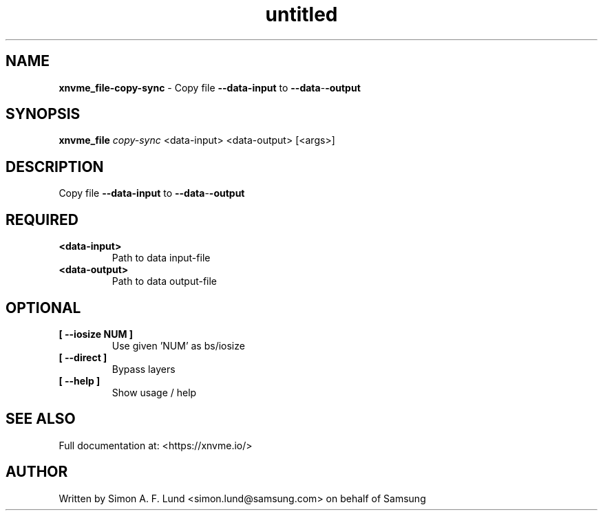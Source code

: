 .\" Text automatically generated by txt2man
.TH untitled  "31 January 2022" "" ""
.SH NAME
\fBxnvme_file-copy-sync \fP- Copy file \fB--data-input\fP to \fB--data\fP-\fB-output\fP
.SH SYNOPSIS
.nf
.fam C
\fBxnvme_file\fP \fIcopy-sync\fP <data-input> <data-output> [<args>]
.fam T
.fi
.fam T
.fi
.SH DESCRIPTION
Copy file \fB--data-input\fP to \fB--data\fP-\fB-output\fP
.SH REQUIRED
.TP
.B
<data-input>
Path to data input-file
.TP
.B
<data-output>
Path to data output-file
.RE
.PP

.SH OPTIONAL
.TP
.B
[ \fB--iosize\fP NUM ]
Use given 'NUM' as bs/iosize
.TP
.B
[ \fB--direct\fP ]
Bypass layers
.TP
.B
[ \fB--help\fP ]
Show usage / help
.RE
.PP


.SH SEE ALSO
Full documentation at: <https://xnvme.io/>
.SH AUTHOR
Written by Simon A. F. Lund <simon.lund@samsung.com> on behalf of Samsung
